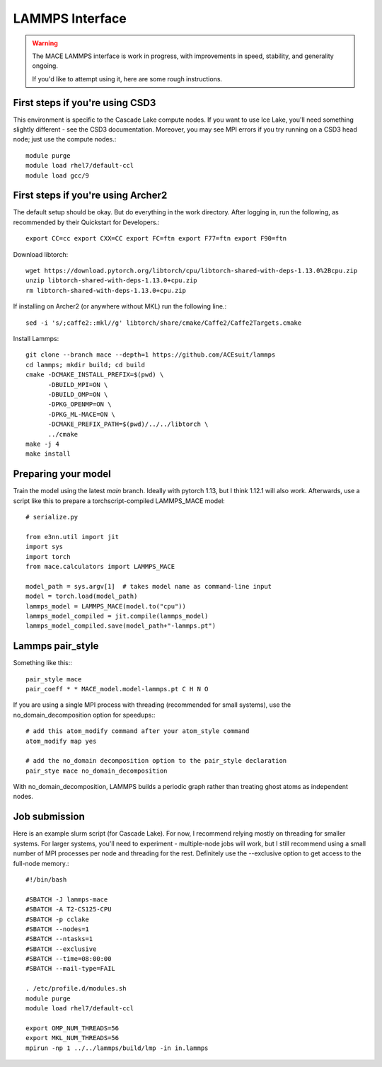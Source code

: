 .. _lammps:

==================
LAMMPS Interface
==================

.. warning::
    The MACE LAMMPS interface is work in progress,
    with improvements in speed, stability, and generality ongoing.

    If you'd like to attempt using it, here are some rough instructions.

First steps if you're using CSD3
##################################

This environment is specific to the Cascade Lake compute nodes. If you want to use Ice Lake, you'll need something slightly different - see the CSD3 documentation. Moreover, you may see MPI errors if you try running on a CSD3 head node; just use the compute nodes.::

    module purge
    module load rhel7/default-ccl
    module load gcc/9

First steps if you're using Archer2
#####################################

The default setup should be okay. But do everything in the work directory. After logging in, run the following, as recommended by their Quickstart for Developers.::

    export CC=cc export CXX=CC export FC=ftn export F77=ftn export F90=ftn

Download libtorch::

    wget https://download.pytorch.org/libtorch/cpu/libtorch-shared-with-deps-1.13.0%2Bcpu.zip
    unzip libtorch-shared-with-deps-1.13.0+cpu.zip
    rm libtorch-shared-with-deps-1.13.0+cpu.zip

If installing on Archer2 (or anywhere without MKL) run the following line.::

    sed -i 's/;caffe2::mkl//g' libtorch/share/cmake/Caffe2/Caffe2Targets.cmake

Install Lammps::

    git clone --branch mace --depth=1 https://github.com/ACEsuit/lammps
    cd lammps; mkdir build; cd build
    cmake -DCMAKE_INSTALL_PREFIX=$(pwd) \
          -DBUILD_MPI=ON \
          -DBUILD_OMP=ON \
          -DPKG_OPENMP=ON \
          -DPKG_ML-MACE=ON \
          -DCMAKE_PREFIX_PATH=$(pwd)/../../libtorch \
          ../cmake
    make -j 4
    make install

Preparing your model
######################

Train the model using the latest `main` branch. Ideally with pytorch 1.13, but I think 1.12.1 will also work. Afterwards, use a script like this to prepare a torchscript-compiled LAMMPS_MACE model::

    # serialize.py
    
    from e3nn.util import jit
    import sys
    import torch
    from mace.calculators import LAMMPS_MACE
    
    model_path = sys.argv[1]  # takes model name as command-line input
    model = torch.load(model_path)
    lammps_model = LAMMPS_MACE(model.to("cpu"))
    lammps_model_compiled = jit.compile(lammps_model)
    lammps_model_compiled.save(model_path+"-lammps.pt")

Lammps pair_style
###################

Something like this:::

    pair_style mace
    pair_coeff * * MACE_model.model-lammps.pt C H N O

If you are using a single MPI process with threading (recommended for small systems), use the no_domain_decomposition option for speedups:::

    # add this atom_modify command after your atom_style command
    atom_modify map yes

    # add the no_domain decomposition option to the pair_style declaration
    pair_stye mace no_domain_decomposition

With no_domain_decomposition, LAMMPS builds a periodic graph rather than treating ghost atoms as independent nodes.

Job submission
################

Here is an example slurm script (for Cascade Lake). For now, I recommend relying mostly on threading for smaller systems. For larger systems, you'll need to experiment - multiple-node jobs will work, but I still recommend using a small number of MPI processes per node and threading for the rest. Definitely use the --exclusive option to get access to the full-node memory.::

    #!/bin/bash
    
    #SBATCH -J lammps-mace
    #SBATCH -A T2-CS125-CPU
    #SBATCH -p cclake
    #SBATCH --nodes=1
    #SBATCH --ntasks=1
    #SBATCH --exclusive
    #SBATCH --time=08:00:00
    #SBATCH --mail-type=FAIL
    
    . /etc/profile.d/modules.sh
    module purge
    module load rhel7/default-ccl
    
    export OMP_NUM_THREADS=56
    export MKL_NUM_THREADS=56
    mpirun -np 1 ../../lammps/build/lmp -in in.lammps
